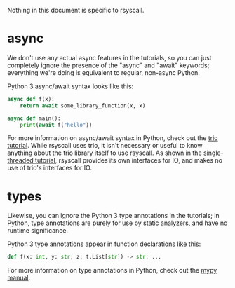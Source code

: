 Nothing in this document is specific to rsyscall.

* async
We don't use any actual async features in the tutorials,
so you can just completely ignore the presence of the "async" and "await" keywords;
everything we're doing is equivalent to regular, non-async Python.

Python 3 async/await syntax looks like this:
#+BEGIN_SRC python
async def f(x):
    return await some_library_function(x, x)

async def main():
    print(await f("hello"))
#+END_SRC


For more information on async/await syntax in Python,
check out the [[https://trio.readthedocs.io/en/latest/tutorial.html][trio tutorial]].
While rsyscall uses trio,
it isn't necessary or useful to know anything about the trio library itself to use rsyscall.
As shown in the [[file:single_threaded.org][single-threaded tutorial]],
rsyscall provides its own interfaces for IO,
and makes no use of trio's interfaces for IO.
* types
Likewise, you can ignore the Python 3 type annotations in the tutorials;
in Python, type annotations are purely for use by static analyzers, and have no runtime significance.

Python 3 type annotations appear in function declarations like this:
#+BEGIN_SRC python
def f(x: int, y: str, z: t.List[str]) -> str: ...
#+END_SRC

For more information on type annotations in Python,
check out the [[https://mypy.readthedocs.io/en/stable/getting_started.html][mypy manual]].
